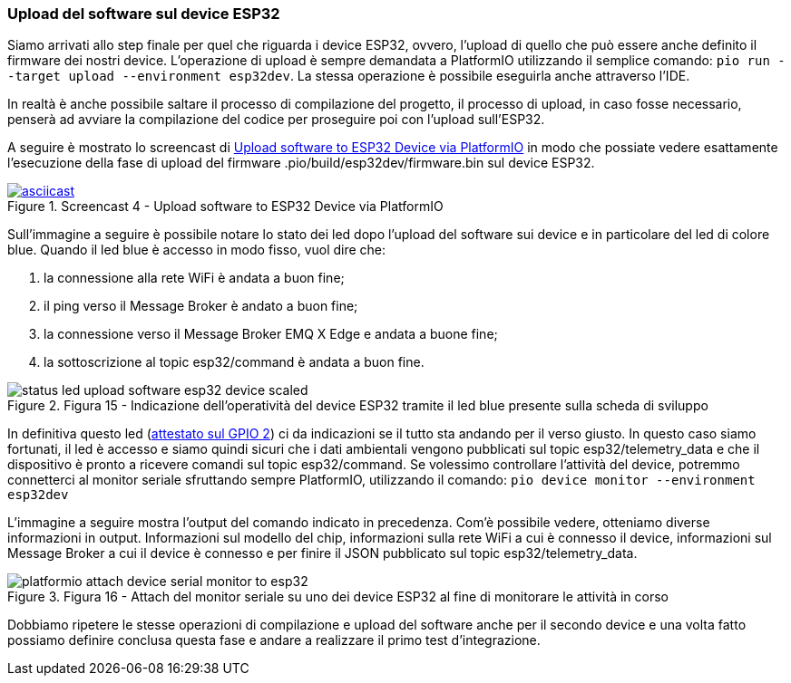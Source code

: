 === Upload del software sul device ESP32

Siamo arrivati allo step finale per quel che riguarda i device ESP32, ovvero, l'upload di quello che può essere anche definito il firmware dei nostri device. L'operazione di upload è sempre demandata a PlatformIO utilizzando il semplice comando: `pio run --target upload --environment esp32dev`. La stessa operazione è possibile eseguirla anche attraverso l'IDE.

In realtà è anche possibile saltare il processo di compilazione del progetto, il processo di upload, in caso fosse necessario, penserà ad avviare la compilazione del codice per proseguire poi con l'upload sull'ESP32.

A seguire è mostrato lo screencast di https://asciinema.org/a/406685?autoplay=1[Upload software to ESP32 Device via PlatformIO] in modo che possiate vedere esattamente l'esecuzione della fase di upload del firmware .pio/build/esp32dev/firmware.bin sul device ESP32.

image::406685.svg[asciicast,title="Screencast 4 - Upload software to ESP32 Device via PlatformIO",link="https://asciinema.org/a/406685?autoplay=1"]

Sull'immagine a seguire è possibile notare lo stato dei led dopo l'upload del software sui device e in particolare del led di colore blue. Quando il led blue è accesso in modo fisso, vuol dire che:

. la connessione alla rete WiFi è andata a buon fine;
. il ping verso il Message Broker è andato a buon fine;
. la connessione verso il Message Broker EMQ X Edge e andata a buone fine;
. la sottoscrizione al topic esp32/command è andata a buon fine.

image::status_led_upload_software_esp32_device-scaled.jpg[title="Figura 15 - Indicazione dell'operatività del device ESP32 tramite il led blue presente sulla scheda di sviluppo"]

In definitiva questo led (https://github.com/amusarra/esp32-mqtt-publish-subscribe/blob/master/src/esp32_mqtt_publish_subscribe.cpp#L70[attestato sul GPIO 2]) ci da indicazioni se il tutto sta andando per il verso giusto. In questo caso siamo fortunati, il led è accesso e siamo quindi sicuri che i dati ambientali vengono pubblicati sul topic esp32/telemetry_data e che il dispositivo è pronto a ricevere comandi sul topic esp32/command. Se volessimo controllare l'attività del device, potremmo connetterci al monitor seriale sfruttando sempre PlatformIO, utilizzando il comando: `pio device monitor --environment esp32dev`

L'immagine a seguire mostra l'output del comando indicato in precedenza. Com'è possibile vedere, otteniamo diverse informazioni in output. Informazioni sul modello del chip, informazioni sulla rete WiFi a cui è connesso il device, informazioni sul Message Broker a cui il device è connesso e per finire il JSON pubblicato sul topic esp32/telemetry_data.

image::platformio_attach_device_serial_monitor_to_esp32.png[title="Figura 16 - Attach del monitor seriale su uno dei device ESP32 al fine di monitorare le attività in corso"]

Dobbiamo ripetere le stesse operazioni di compilazione e upload del software anche per il secondo device e una volta fatto possiamo definire conclusa questa fase e andare a realizzare il primo test d'integrazione.